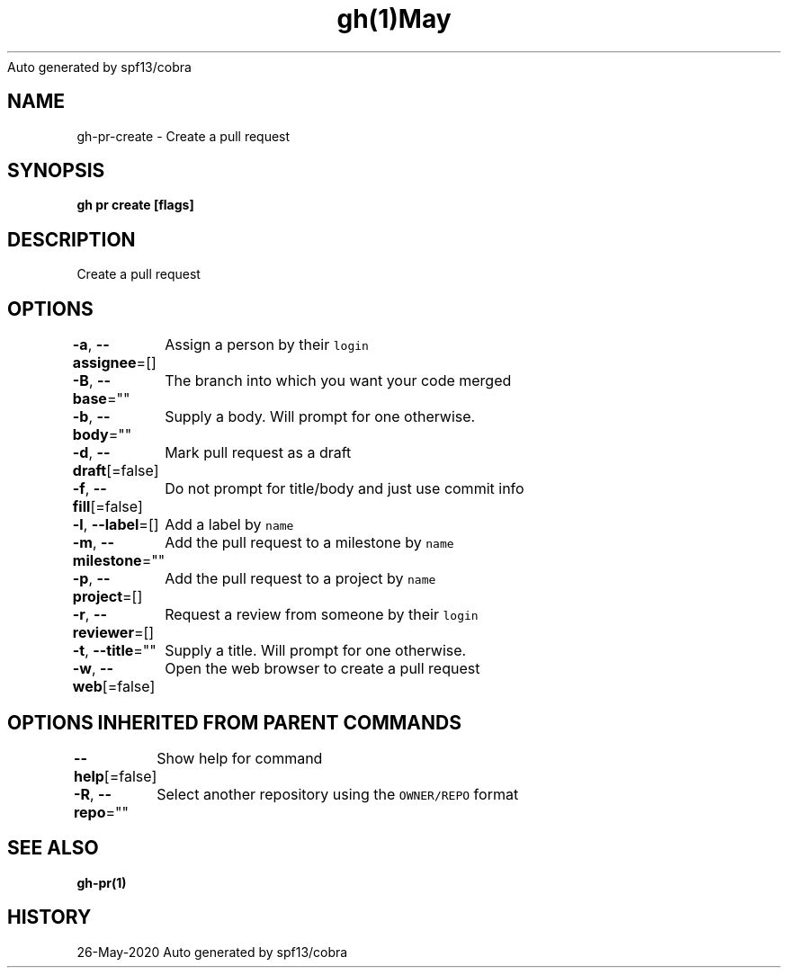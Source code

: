 .nh
.TH gh(1)May 2020
Auto generated by spf13/cobra

.SH NAME
.PP
gh\-pr\-create \- Create a pull request


.SH SYNOPSIS
.PP
\fBgh pr create [flags]\fP


.SH DESCRIPTION
.PP
Create a pull request


.SH OPTIONS
.PP
\fB\-a\fP, \fB\-\-assignee\fP=[]
	Assign a person by their \fB\fClogin\fR

.PP
\fB\-B\fP, \fB\-\-base\fP=""
	The branch into which you want your code merged

.PP
\fB\-b\fP, \fB\-\-body\fP=""
	Supply a body. Will prompt for one otherwise.

.PP
\fB\-d\fP, \fB\-\-draft\fP[=false]
	Mark pull request as a draft

.PP
\fB\-f\fP, \fB\-\-fill\fP[=false]
	Do not prompt for title/body and just use commit info

.PP
\fB\-l\fP, \fB\-\-label\fP=[]
	Add a label by \fB\fCname\fR

.PP
\fB\-m\fP, \fB\-\-milestone\fP=""
	Add the pull request to a milestone by \fB\fCname\fR

.PP
\fB\-p\fP, \fB\-\-project\fP=[]
	Add the pull request to a project by \fB\fCname\fR

.PP
\fB\-r\fP, \fB\-\-reviewer\fP=[]
	Request a review from someone by their \fB\fClogin\fR

.PP
\fB\-t\fP, \fB\-\-title\fP=""
	Supply a title. Will prompt for one otherwise.

.PP
\fB\-w\fP, \fB\-\-web\fP[=false]
	Open the web browser to create a pull request


.SH OPTIONS INHERITED FROM PARENT COMMANDS
.PP
\fB\-\-help\fP[=false]
	Show help for command

.PP
\fB\-R\fP, \fB\-\-repo\fP=""
	Select another repository using the \fB\fCOWNER/REPO\fR format


.SH SEE ALSO
.PP
\fBgh\-pr(1)\fP


.SH HISTORY
.PP
26\-May\-2020 Auto generated by spf13/cobra
